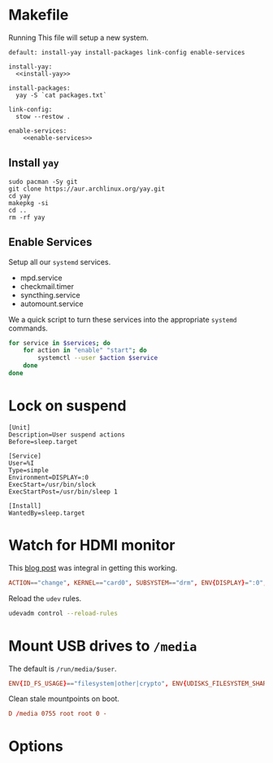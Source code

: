* Makefile
Running This file will setup a new system.
#+BEGIN_SRC makefile-gmake :noweb yes :tangle Makefile
default: install-yay install-packages link-config enable-services

install-yay:
  <<install-yay>>

install-packages:
  yay -S `cat packages.txt`

link-config:
  stow --restow .

enable-services:
	<<enable-services>>
#+END_SRC
** Install =yay=
#+BEGIN_SRC makefile-gmake :noweb-ref install-yay
sudo pacman -Sy git
git clone https://aur.archlinux.org/yay.git
cd yay
makepkg -si
cd ..
rm -rf yay
#+END_SRC
** Enable Services
#+END_SRC
Setup all our =systemd= services.
#+NAME: systemd-services
- mpd.service
- checkmail.timer
- syncthing.service
- automount.service
We a quick script to turn these services into the appropriate =systemd=
commands.
#+NAME: systemd-commands
#+BEGIN_SRC sh :noweb-ref enable-services :var services=systemd-services
for service in $services; do
    for action in "enable" "start"; do
        systemctl --user $action $service
    done
done
#+END_SRC
* Lock on suspend
#+BEGIN_SRC systemd :tangle /sudo::/etc/systemd/system/suspend@gautam.service
[Unit]
Description=User suspend actions
Before=sleep.target

[Service]
User=%I
Type=simple
Environment=DISPLAY=:0
ExecStart=/usr/bin/slock
ExecStartPost=/usr/bin/sleep 1

[Install]
WantedBy=sleep.target
#+END_SRC
* Watch for HDMI monitor
This [[http://jasonwryan.com/blog/2014/01/20/udev/][blog post]] was integral in getting this working.
#+BEGIN_SRC conf :tangle /sudo::/etc/udev/rules.d/98-monitor-hotplug.rules
ACTION=="change", KERNEL=="card0", SUBSYSTEM=="drm", ENV{DISPLAY}=":0", ENV{XAUTHORITY}="/home/gautam/.Xauthority", RUN+="/bin/bash /home/gautam/bin/dock"
#+END_SRC
Reload the =udev= rules.
#+BEGIN_SRC sh :results silent :dir /sudo::
udevadm control --reload-rules
#+END_SRC
* Mount USB drives to =/media=
The default is =/run/media/$user=.
#+BEGIN_SRC conf :tangle /sudo::/etc/udev/rules.d/99-udisks2.rules
ENV{ID_FS_USAGE}=="filesystem|other|crypto", ENV{UDISKS_FILESYSTEM_SHARED}="1"
#+END_SRC
Clean stale mountpoints on boot.
#+BEGIN_SRC conf :tangle /sudo::/etc/tmpfiles.d/media.conf
D /media 0755 root root 0 -
#+END_SRC
* Options
# Local variables:
# after-save-hook: org-babel-tangle
# end:

